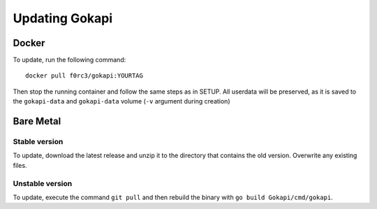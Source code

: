 .. _update:

======================
Updating Gokapi
======================

***************
Docker
***************

To update, run the following command:
::

  docker pull f0rc3/gokapi:YOURTAG

Then stop the running container and follow the same steps as in SETUP. All userdata will be preserved, as it is saved to the ``gokapi-data`` and ``gokapi-data`` volume (``-v`` argument during creation) 

**********
Bare Metal
**********

Stable version
==============

To update, download the latest release and unzip it to the directory that contains the old version. Overwrite any existing files.


Unstable version
=================

To update, execute the command ``git pull`` and then rebuild the binary with ``go build Gokapi/cmd/gokapi``.
